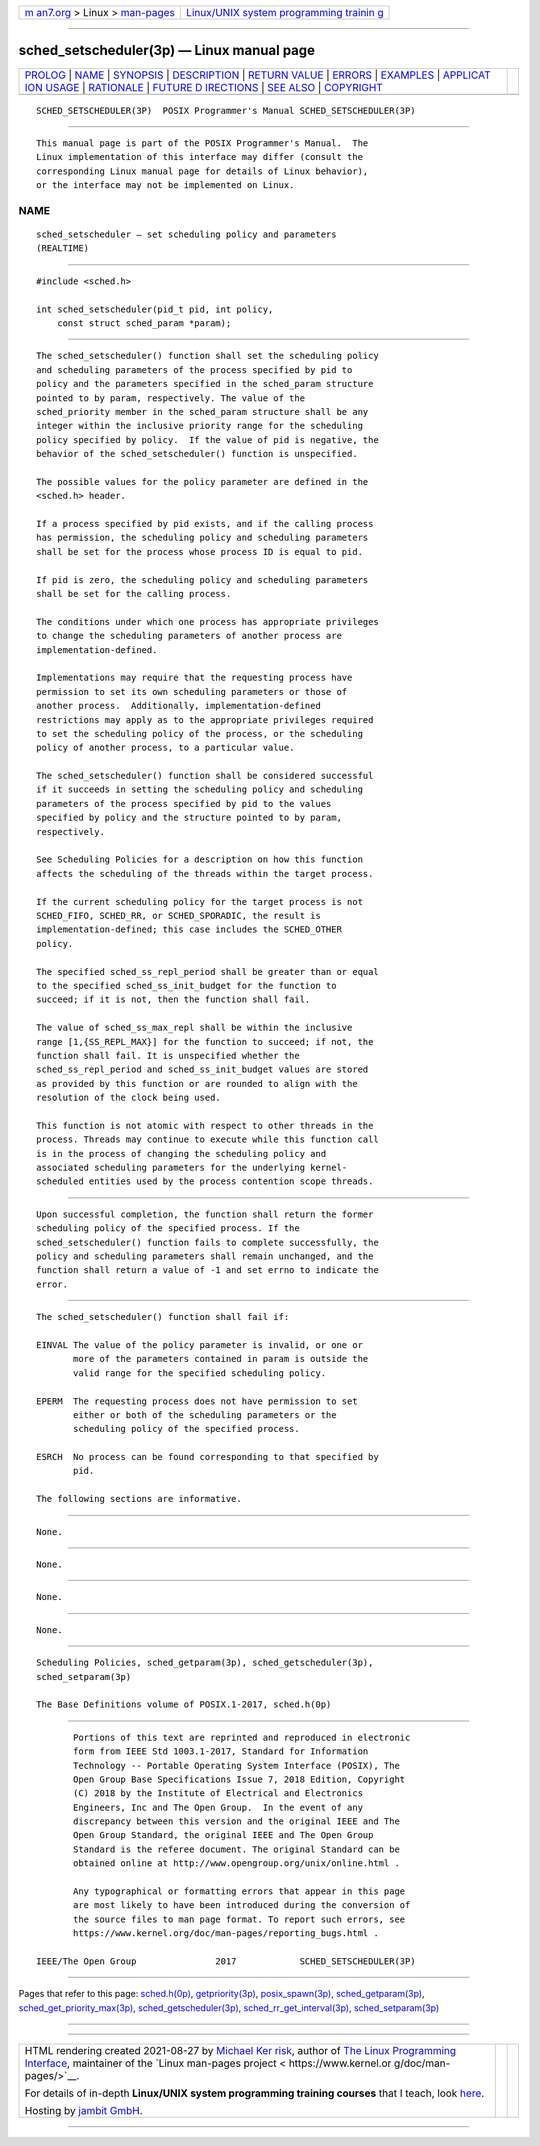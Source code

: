 .. container:: page-top

.. container:: nav-bar

   +----------------------------------+----------------------------------+
   | `m                               | `Linux/UNIX system programming   |
   | an7.org <../../../index.html>`__ | trainin                          |
   | > Linux >                        | g <http://man7.org/training/>`__ |
   | `man-pages <../index.html>`__    |                                  |
   +----------------------------------+----------------------------------+

--------------

sched_setscheduler(3p) — Linux manual page
==========================================

+-----------------------------------+-----------------------------------+
| `PROLOG <#PROLOG>`__ \|           |                                   |
| `NAME <#NAME>`__ \|               |                                   |
| `SYNOPSIS <#SYNOPSIS>`__ \|       |                                   |
| `DESCRIPTION <#DESCRIPTION>`__ \| |                                   |
| `RETURN VALUE <#RETURN_VALUE>`__  |                                   |
| \| `ERRORS <#ERRORS>`__ \|        |                                   |
| `EXAMPLES <#EXAMPLES>`__ \|       |                                   |
| `APPLICAT                         |                                   |
| ION USAGE <#APPLICATION_USAGE>`__ |                                   |
| \| `RATIONALE <#RATIONALE>`__ \|  |                                   |
| `FUTURE D                         |                                   |
| IRECTIONS <#FUTURE_DIRECTIONS>`__ |                                   |
| \| `SEE ALSO <#SEE_ALSO>`__ \|    |                                   |
| `COPYRIGHT <#COPYRIGHT>`__        |                                   |
+-----------------------------------+-----------------------------------+
| .. container:: man-search-box     |                                   |
+-----------------------------------+-----------------------------------+

::

   SCHED_SETSCHEDULER(3P)  POSIX Programmer's Manual SCHED_SETSCHEDULER(3P)


-----------------------------------------------------

::

          This manual page is part of the POSIX Programmer's Manual.  The
          Linux implementation of this interface may differ (consult the
          corresponding Linux manual page for details of Linux behavior),
          or the interface may not be implemented on Linux.

NAME
-------------------------------------------------

::

          sched_setscheduler — set scheduling policy and parameters
          (REALTIME)


---------------------------------------------------------

::

          #include <sched.h>

          int sched_setscheduler(pid_t pid, int policy,
              const struct sched_param *param);


---------------------------------------------------------------

::

          The sched_setscheduler() function shall set the scheduling policy
          and scheduling parameters of the process specified by pid to
          policy and the parameters specified in the sched_param structure
          pointed to by param, respectively. The value of the
          sched_priority member in the sched_param structure shall be any
          integer within the inclusive priority range for the scheduling
          policy specified by policy.  If the value of pid is negative, the
          behavior of the sched_setscheduler() function is unspecified.

          The possible values for the policy parameter are defined in the
          <sched.h> header.

          If a process specified by pid exists, and if the calling process
          has permission, the scheduling policy and scheduling parameters
          shall be set for the process whose process ID is equal to pid.

          If pid is zero, the scheduling policy and scheduling parameters
          shall be set for the calling process.

          The conditions under which one process has appropriate privileges
          to change the scheduling parameters of another process are
          implementation-defined.

          Implementations may require that the requesting process have
          permission to set its own scheduling parameters or those of
          another process.  Additionally, implementation-defined
          restrictions may apply as to the appropriate privileges required
          to set the scheduling policy of the process, or the scheduling
          policy of another process, to a particular value.

          The sched_setscheduler() function shall be considered successful
          if it succeeds in setting the scheduling policy and scheduling
          parameters of the process specified by pid to the values
          specified by policy and the structure pointed to by param,
          respectively.

          See Scheduling Policies for a description on how this function
          affects the scheduling of the threads within the target process.

          If the current scheduling policy for the target process is not
          SCHED_FIFO, SCHED_RR, or SCHED_SPORADIC, the result is
          implementation-defined; this case includes the SCHED_OTHER
          policy.

          The specified sched_ss_repl_period shall be greater than or equal
          to the specified sched_ss_init_budget for the function to
          succeed; if it is not, then the function shall fail.

          The value of sched_ss_max_repl shall be within the inclusive
          range [1,{SS_REPL_MAX}] for the function to succeed; if not, the
          function shall fail. It is unspecified whether the
          sched_ss_repl_period and sched_ss_init_budget values are stored
          as provided by this function or are rounded to align with the
          resolution of the clock being used.

          This function is not atomic with respect to other threads in the
          process. Threads may continue to execute while this function call
          is in the process of changing the scheduling policy and
          associated scheduling parameters for the underlying kernel-
          scheduled entities used by the process contention scope threads.


-----------------------------------------------------------------

::

          Upon successful completion, the function shall return the former
          scheduling policy of the specified process. If the
          sched_setscheduler() function fails to complete successfully, the
          policy and scheduling parameters shall remain unchanged, and the
          function shall return a value of -1 and set errno to indicate the
          error.


-----------------------------------------------------

::

          The sched_setscheduler() function shall fail if:

          EINVAL The value of the policy parameter is invalid, or one or
                 more of the parameters contained in param is outside the
                 valid range for the specified scheduling policy.

          EPERM  The requesting process does not have permission to set
                 either or both of the scheduling parameters or the
                 scheduling policy of the specified process.

          ESRCH  No process can be found corresponding to that specified by
                 pid.

          The following sections are informative.


---------------------------------------------------------

::

          None.


---------------------------------------------------------------------------

::

          None.


-----------------------------------------------------------

::

          None.


---------------------------------------------------------------------------

::

          None.


---------------------------------------------------------

::

          Scheduling Policies, sched_getparam(3p), sched_getscheduler(3p),
          sched_setparam(3p)

          The Base Definitions volume of POSIX.1‐2017, sched.h(0p)


-----------------------------------------------------------

::

          Portions of this text are reprinted and reproduced in electronic
          form from IEEE Std 1003.1-2017, Standard for Information
          Technology -- Portable Operating System Interface (POSIX), The
          Open Group Base Specifications Issue 7, 2018 Edition, Copyright
          (C) 2018 by the Institute of Electrical and Electronics
          Engineers, Inc and The Open Group.  In the event of any
          discrepancy between this version and the original IEEE and The
          Open Group Standard, the original IEEE and The Open Group
          Standard is the referee document. The original Standard can be
          obtained online at http://www.opengroup.org/unix/online.html .

          Any typographical or formatting errors that appear in this page
          are most likely to have been introduced during the conversion of
          the source files to man page format. To report such errors, see
          https://www.kernel.org/doc/man-pages/reporting_bugs.html .

   IEEE/The Open Group               2017            SCHED_SETSCHEDULER(3P)

--------------

Pages that refer to this page:
`sched.h(0p) <../man0/sched.h.0p.html>`__, 
`getpriority(3p) <../man3/getpriority.3p.html>`__, 
`posix_spawn(3p) <../man3/posix_spawn.3p.html>`__, 
`sched_getparam(3p) <../man3/sched_getparam.3p.html>`__, 
`sched_get_priority_max(3p) <../man3/sched_get_priority_max.3p.html>`__, 
`sched_getscheduler(3p) <../man3/sched_getscheduler.3p.html>`__, 
`sched_rr_get_interval(3p) <../man3/sched_rr_get_interval.3p.html>`__, 
`sched_setparam(3p) <../man3/sched_setparam.3p.html>`__

--------------

--------------

.. container:: footer

   +-----------------------+-----------------------+-----------------------+
   | HTML rendering        |                       | |Cover of TLPI|       |
   | created 2021-08-27 by |                       |                       |
   | `Michael              |                       |                       |
   | Ker                   |                       |                       |
   | risk <https://man7.or |                       |                       |
   | g/mtk/index.html>`__, |                       |                       |
   | author of `The Linux  |                       |                       |
   | Programming           |                       |                       |
   | Interface <https:     |                       |                       |
   | //man7.org/tlpi/>`__, |                       |                       |
   | maintainer of the     |                       |                       |
   | `Linux man-pages      |                       |                       |
   | project <             |                       |                       |
   | https://www.kernel.or |                       |                       |
   | g/doc/man-pages/>`__. |                       |                       |
   |                       |                       |                       |
   | For details of        |                       |                       |
   | in-depth **Linux/UNIX |                       |                       |
   | system programming    |                       |                       |
   | training courses**    |                       |                       |
   | that I teach, look    |                       |                       |
   | `here <https://ma     |                       |                       |
   | n7.org/training/>`__. |                       |                       |
   |                       |                       |                       |
   | Hosting by `jambit    |                       |                       |
   | GmbH                  |                       |                       |
   | <https://www.jambit.c |                       |                       |
   | om/index_en.html>`__. |                       |                       |
   +-----------------------+-----------------------+-----------------------+

--------------

.. container:: statcounter

   |Web Analytics Made Easy - StatCounter|

.. |Cover of TLPI| image:: https://man7.org/tlpi/cover/TLPI-front-cover-vsmall.png
   :target: https://man7.org/tlpi/
.. |Web Analytics Made Easy - StatCounter| image:: https://c.statcounter.com/7422636/0/9b6714ff/1/
   :class: statcounter
   :target: https://statcounter.com/
